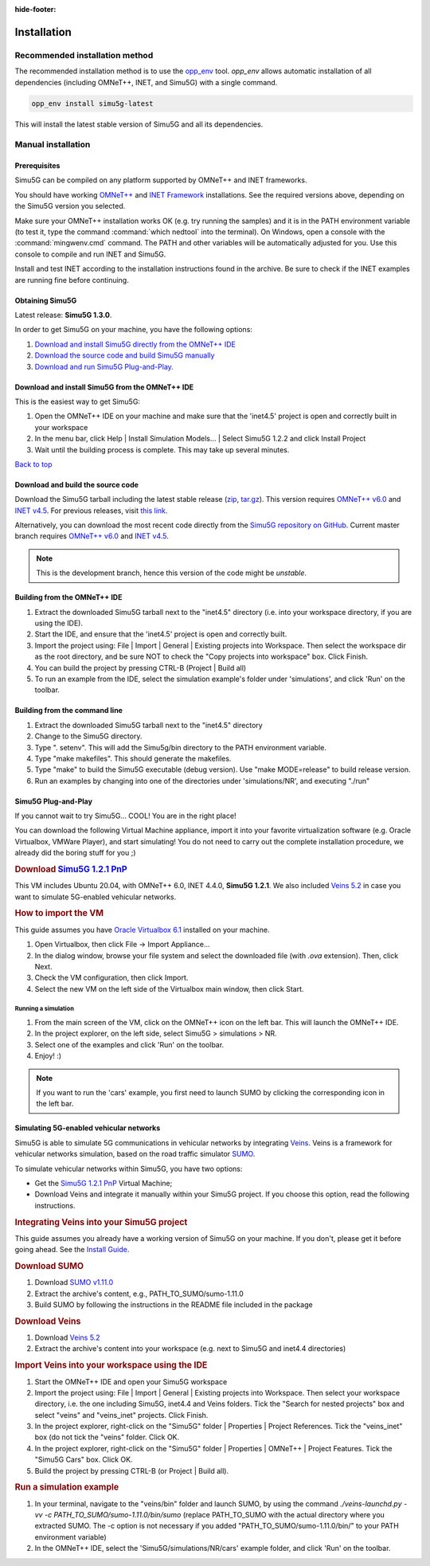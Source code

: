 :hide-footer:

Installation
============

Recommended installation method
*******************************

The recommended installation method is to use the
`opp_env <https://github.com/omnetpp/opp_env/blob/main/INSTALL.md>`__ 
tool. `opp_env` allows automatic installation of all dependencies (including OMNeT++,
INET, and Simu5G) with a single command.

.. code:: bash

   opp_env install simu5g-latest

This will install the latest stable version of Simu5G and all its dependencies.   

Manual installation
*******************

Prerequisites
-------------

Simu5G can be compiled on any platform supported by OMNeT++ and
INET frameworks.

You should have working `OMNeT++ <https://omnetpp.org>`__ and
`INET Framework <https://inet.omnetpp.org>`__ installations. See
the required versions above, depending on the Simu5G version
you selected.

Make sure your OMNeT++ installation works OK (e.g. try running
the samples) and it is in the PATH environment variable (to
test it, type the command :command:`which nedtool` into the terminal).
On Windows, open a console with the :command:`mingwenv.cmd` command. The
PATH and other variables will be automatically adjusted for
you. Use this console to compile and run INET and Simu5G.

Install and test INET according to the installation
instructions found in the archive. Be sure to check if the INET
examples are running fine before continuing.

Obtaining Simu5G
----------------

Latest release: **Simu5G 1.3.0**.

In order to get Simu5G on your machine, you have the following
options:

#. `Download and install Simu5G directly from the OMNeT++
   IDE <#install_from_ide>`__
#. `Download the source code and build Simu5G
   manually <#build_source_code>`__
#. `Download and run Simu5G Plug-and-Play. <#download_vm>`__

Download and install Simu5G from the OMNeT++ IDE
------------------------------------------------

This is the easiest way to get Simu5G:

#. Open the OMNeT++ IDE on your machine and make sure that the
   'inet4.5' project is open and correctly built in your
   workspace
#. In the menu bar, click Help \| Install Simulation Models...
   \| Select Simu5G 1.2.2 and click Install Project
#. Wait until the building process is complete. This may take
   up several minutes.

| `Back to top <#guide>`__

Download and build the source code
----------------------------------

Download the Simu5G tarball including the latest stable release
(`zip <https://github.com/Unipisa/Simu5G/archive/refs/tags/v1.2.2.zip>`__,
`tar.gz <https://github.com/Unipisa/Simu5G/archive/refs/tags/v1.2.2.tar.gz>`__).
This version requires `OMNeT++
v6.0 <https://github.com/omnetpp/omnetpp/releases/tag/omnetpp-6.0.1>`__
and `INET
v4.5 <https://github.com/inet-framework/inet/releases/tag/v4.5.0>`__.
For previous releases, visit `this
link <https://github.com/Unipisa/Simu5G/releases>`__.

Alternatively, you can download the most recent code directly
from the `Simu5G repository on
GitHub <https://github.com/Unipisa/Simu5G>`__. Current master
branch requires `OMNeT++
v6.0 <https://github.com/omnetpp/omnetpp/releases/tag/omnetpp-6.0.1>`__
and `INET
v4.5 <https://github.com/inet-framework/inet/releases/tag/v4.5.0>`__.

.. note:: 
   
   This is the development branch, hence this version of
   the code might be *unstable*.

Building from the OMNeT++ IDE
-----------------------------

#. Extract the downloaded Simu5G tarball next to the "inet4.5"
   directory (i.e. into your workspace directory, if you are
   using the IDE).
#. Start the IDE, and ensure that the 'inet4.5' project is open
   and correctly built.
#. Import the project using: File \| Import \| General \|
   Existing projects into Workspace. Then select the workspace
   dir as the root directory, and be sure NOT to check the
   "Copy projects into workspace" box. Click Finish.
#. You can build the project by pressing CTRL-B (Project \|
   Build all)
#. To run an example from the IDE, select the simulation
   example's folder under 'simulations', and click 'Run' on the
   toolbar.

Building from the command line
------------------------------

#. Extract the downloaded Simu5G tarball next to the "inet4.5"
   directory
#. Change to the Simu5G directory.
#. Type ". setenv". This will add the Simu5g/bin directory to
   the PATH environment variable.
#. Type "make makefiles". This should generate the makefiles.
#. Type "make" to build the Simu5G executable (debug version).
   Use "make MODE=release" to build release version.
#. Run an examples by changing into one of the directories
   under 'simulations/NR', and executing "./run"


Simu5G Plug-and-Play
--------------------

If you cannot wait to try Simu5G... COOL! You are in the right
place!

You can download the following Virtual Machine appliance,
import it into your favorite virtualization software (e.g.
Oracle Virtualbox, VMWare Player), and start simulating! You do
not need to carry out the complete installation procedure, we
already did the boring stuff for you ;)

.. rubric:: Download `Simu5G 1.2.1
   PnP <https://unipiit-my.sharepoint.com/:u:/g/personal/a018358_unipi_it/Eakokdmky4xKjxaHdU_VRIgBruh12GYAfsXw3saZExrdxw?e=mMh2Mv>`__
   :name: download-simu5g-1.2.1-pnp

This VM includes Ubuntu 20.04, with OMNeT++ 6.0, INET 4.4.0,
**Simu5G 1.2.1**. We also included `Veins
5.2 <https://veins.car2x.org/>`__ in case you want to simulate
5G-enabled vehicular networks.

.. rubric:: How to import the VM
   :name: how-to-import-the-vm

This guide assumes you have `Oracle Virtualbox
6.1 <https://www.virtualbox.org/>`__ installed on your machine.

#. Open Virtualbox, then click File -> Import Appliance...
#. In the dialog window, browse your file system and select the
   downloaded file (with *.ova* extension). Then, click Next.
#. Check the VM configuration, then click Import.
#. Select the new VM on the left side of the Virtualbox main
   window, then click Start.

Running a simulation
~~~~~~~~~~~~~~~~~~~~

#. From the main screen of the VM, click on the OMNeT++ icon on
   the left bar. This will launch the OMNeT++ IDE.
#. In the project explorer, on the left side, select Simu5G >
   simulations > NR.
#. Select one of the examples and click 'Run' on the toolbar.
#. Enjoy! :)

.. note:: 
   
   If you want to run the 'cars' example, you first
   need to launch SUMO by clicking the corresponding icon in
   the left bar.

Simulating 5G-enabled vehicular networks
----------------------------------------

Simu5G is able to simulate 5G communications in vehicular
networks by integrating `Veins <https://veins.car2x.org/>`__.
Veins is a framework for vehicular networks simulation, based
on the road traffic simulator
`SUMO <https://sumo.dlr.de/docs/index.html>`__.

To simulate vehicular networks within Simu5G, you have two
options:

-  Get the `Simu5G 1.2.1 PnP <simu5g-pnp.html>`__ Virtual
   Machine;
-  Download Veins and integrate it manually within your Simu5G
   project. If you choose this option, read the following
   instructions.

.. rubric:: Integrating Veins into your Simu5G project
   :name: integrating-veins-into-your-simu5g-project

This guide assumes you already have a working version of Simu5G
on your machine. If you don't, please get it before going
ahead. See the `Install Guide <install.html>`__.

.. rubric:: Download SUMO
   :name: download-sumo

#. Download `SUMO
   v1.11.0 <https://sourceforge.net/projects/sumo/files/sumo/version%201.11.0/>`__
#. Extract the archive's content, e.g.,
   PATH_TO_SUMO/sumo-1.11.0
#. Build SUMO by following the instructions in the README file
   included in the package

.. rubric:: Download Veins
   :name: download-veins

#. Download `Veins 5.2 <https://veins.car2x.org/download/>`__
#. Extract the archive's content into your workspace (e.g. next
   to Simu5G and inet4.4 directories)

.. rubric:: Import Veins into your workspace using the IDE
   :name: import-veins-into-your-workspace-using-the-ide

#. Start the OMNeT++ IDE and open your Simu5G workspace
#. Import the project using: File \| Import \| General \|
   Existing projects into Workspace. Then select your workspace
   directory, i.e. the one including Simu5G, inet4.4 and Veins
   folders. Tick the "Search for nested projects" box and
   select "veins" and "veins_inet" projects. Click Finish.
#. In the project explorer, right-click on the "Simu5G" folder
   \| Properties \| Project References. Tick the "veins_inet"
   box (do not tick the "veins" folder. Click OK.
#. In the project explorer, right-click on the "Simu5G" folder
   \| Properties \| OMNeT++ \| Project Features. Tick the
   "Simu5G Cars" box. Click OK.
#. Build the project by pressing CTRL-B (or Project \| Build
   all).

.. rubric:: Run a simulation example
   :name: run-a-simulation-example

#. In your terminal, navigate to the "veins/bin" folder and
   launch SUMO, by using the command *./veins-launchd.py -vv -c
   PATH_TO_SUMO/sumo-1.11.0/bin/sumo* (replace PATH_TO_SUMO
   with the actual directory where you extracted SUMO. The -c
   option is not necessary if you added
   "PATH_TO_SUMO/sumo-1.11.0/bin/" to your PATH environment
   variable)
#. In the OMNeT++ IDE, select the 'Simu5G/simulations/NR/cars'
   example folder, and click 'Run' on the toolbar.